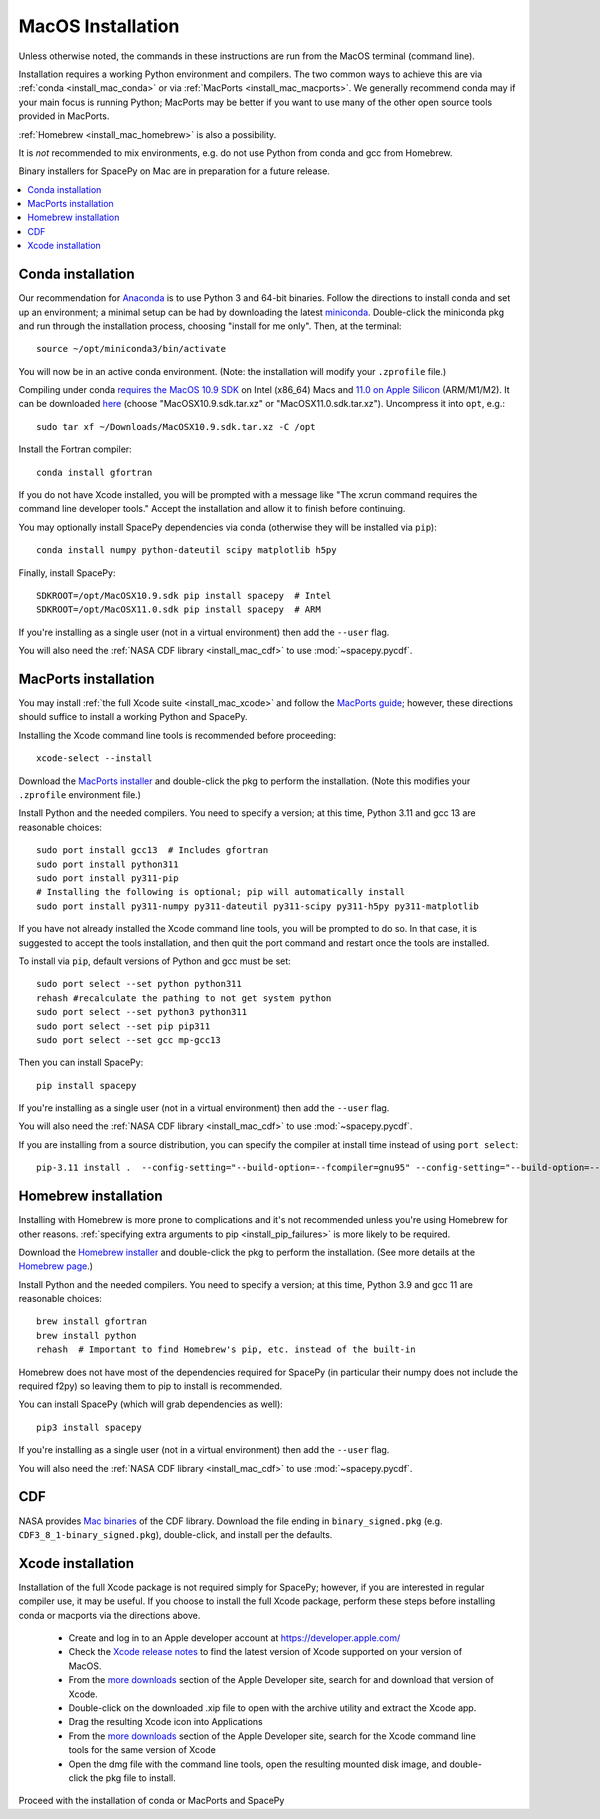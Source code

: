 ******************
MacOS Installation
******************

Unless otherwise noted, the commands in these instructions are run
from the MacOS terminal (command line).

Installation requires a working Python environment and compilers. The
two common ways to achieve this are via :ref:`conda
<install_mac_conda>` or via :ref:`MacPorts <install_mac_macports>`. We
generally recommend conda may if your main focus is running Python;
MacPorts may be better if you want to use many of the other open
source tools provided in MacPorts.

:ref:`Homebrew <install_mac_homebrew>` is also a possibility.

It is *not* recommended to mix environments, e.g. do not use Python
from conda and gcc from Homebrew.

Binary installers for SpacePy on Mac are in preparation for a future
release.

.. contents::
   :local:

.. _install_mac_conda:

Conda installation
==================
Our recommendation for `Anaconda
<https://docs.anaconda.com/anaconda/>`_ is to use Python 3 and 64-bit
binaries. Follow the directions to install conda and set up an
environment; a minimal setup can be had by downloading the latest
`miniconda
<https://docs.conda.io/en/latest/miniconda.html>`_. Double-click the
miniconda pkg and run through the installation process, choosing
"install for me only". Then, at the terminal::

  source ~/opt/miniconda3/bin/activate

You will now be in an active conda environment. (Note: the
installation will modify your ``.zprofile`` file.)

Compiling under conda `requires the MacOS 10.9 SDK
<https://stackoverflow.com/questions/69236331/
conda-macos-big-sur-ld-unsupported-tapi-file-type-tapi-tbd-in-yaml-file/>`_
on Intel (x86_64) Macs and `11.0 on Apple Silicon
<https://conda-forge.org/blog/posts/2020-10-29-macos-arm64/>`_
(ARM/M1/M2). It can be downloaded `here
<https://github.com/phracker/MacOSX-SDKs/releases>`_ (choose
"MacOSX10.9.sdk.tar.xz" or "MacOSX11.0.sdk.tar.xz"). Uncompress it
into ``opt``, e.g.::

  sudo tar xf ~/Downloads/MacOSX10.9.sdk.tar.xz -C /opt

Install the Fortran compiler::

  conda install gfortran

If you do not have Xcode installed, you will be prompted with a
message like "The xcrun command requires the command line developer
tools." Accept the installation and allow it to finish before
continuing.

You may optionally install SpacePy dependencies via conda (otherwise
they will be installed via ``pip``)::

   conda install numpy python-dateutil scipy matplotlib h5py

Finally, install SpacePy::

  SDKROOT=/opt/MacOSX10.9.sdk pip install spacepy  # Intel
  SDKROOT=/opt/MacOSX11.0.sdk pip install spacepy  # ARM

If you're installing as a single user (not in a virtual environment) then
add the ``--user`` flag.

You will also need the :ref:`NASA CDF library <install_mac_cdf>` to use
:mod:`~spacepy.pycdf`.

.. _install_mac_macports:

MacPorts installation
=====================

You may install :ref:`the full Xcode suite <install_mac_xcode>` and
follow the `MacPorts guide <https://guide.macports.org/>`_; however,
these directions should suffice to install a working Python and
SpacePy.

Installing the Xcode command line tools is recommended before proceeding::

  xcode-select --install

Download the `MacPorts installer
<https://www.macports.org/install.php>`_ and double-click the pkg to
perform the installation. (Note this modifies your ``.zprofile``
environment file.)

Install Python and the needed compilers. You need to specify a
version; at this time, Python 3.11 and gcc 13 are reasonable choices::

  sudo port install gcc13  # Includes gfortran
  sudo port install python311
  sudo port install py311-pip
  # Installing the following is optional; pip will automatically install
  sudo port install py311-numpy py311-dateutil py311-scipy py311-h5py py311-matplotlib

If you have not already installed the Xcode command line tools, you
will be prompted to do so. In that case, it is suggested to accept the
tools installation, and then quit the port command and restart once
the tools are installed.

To install via ``pip``, default versions of Python and gcc must be set::

  sudo port select --set python python311
  rehash #recalculate the pathing to not get system python
  sudo port select --set python3 python311
  sudo port select --set pip pip311
  sudo port select --set gcc mp-gcc13

Then you can install SpacePy::

  pip install spacepy

If you're installing as a single user (not in a virtual environment) then
add the ``--user`` flag.

You will also need the :ref:`NASA CDF library <install_mac_cdf>` to use
:mod:`~spacepy.pycdf`.

If you are installing from a source distribution, you can specify the
compiler at install time instead of using ``port select``::

  pip-3.11 install .  --config-setting="--build-option=--fcompiler=gnu95" --config-setting="--build-option=--f90exec=/opt/local/bin/gfortran-mp-13"

.. _install_mac_homebrew:

Homebrew installation
=====================

Installing with Homebrew is more prone to complications and it's not
recommended unless you're using Homebrew for other reasons.
:ref:`specifying extra arguments to pip <install_pip_failures>` is more
likely to be required.

Download the `Homebrew installer
<https://github.com/Homebrew/brew/releases/latest>`_ and double-click
the pkg to perform the installation. (See more details at the
`Homebrew page <https://brew.sh/>`_.)

Install Python and the needed compilers. You need to specify a
version; at this time, Python 3.9 and gcc 11 are reasonable choices::

  brew install gfortran
  brew install python
  rehash  # Important to find Homebrew's pip, etc. instead of the built-in

Homebrew does not have most of the dependencies required for SpacePy
(in particular their numpy does not include the required f2py) so
leaving them to pip to install is recommended.

You can install SpacePy (which will grab dependencies as well)::

  pip3 install spacepy

If you're installing as a single user (not in a virtual environment) then
add the ``--user`` flag.

You will also need the :ref:`NASA CDF library <install_mac_cdf>` to use
:mod:`~spacepy.pycdf`.

.. _install_mac_cdf:

CDF
===

NASA provides `Mac binaries
<https://spdf.gsfc.nasa.gov/pub/software/cdf/dist/latest-release/macosx/>`_
of the CDF library. Download the file ending in ``binary_signed.pkg``
(e.g. ``CDF3_8_1-binary_signed.pkg``), double-click, and install per
the defaults.

.. _install_mac_xcode:

Xcode installation
==================
Installation of the full Xcode package is not required simply for
SpacePy; however, if you are interested in regular compiler use, it
may be useful. If you choose to install the full Xcode package,
perform these steps before installing conda or macports via the
directions above.

  * Create and log in to an Apple developer account at
    https://developer.apple.com/
  * Check the `Xcode release notes
    <https://developer.apple.com/documentation/xcode-release-notes/>`_
    to find the latest version of Xcode supported on your version of
    MacOS.
  * From the `more downloads
    <https://developer.apple.com/download/all/>`_ section of the Apple
    Developer site, search for and download that version of Xcode.
  * Double-click on the downloaded .xip file to open with the archive
    utility and extract the Xcode app.
  * Drag the resulting Xcode icon into Applications
  * From the `more downloads
    <https://developer.apple.com/download/all/>`_ section of the Apple
    Developer site, search for the Xcode command line tools for the
    same version of Xcode
  * Open the dmg file with the command line tools, open the resulting
    mounted disk image, and double-click the pkg file to install.

Proceed with the installation of conda or MacPorts and SpacePy

